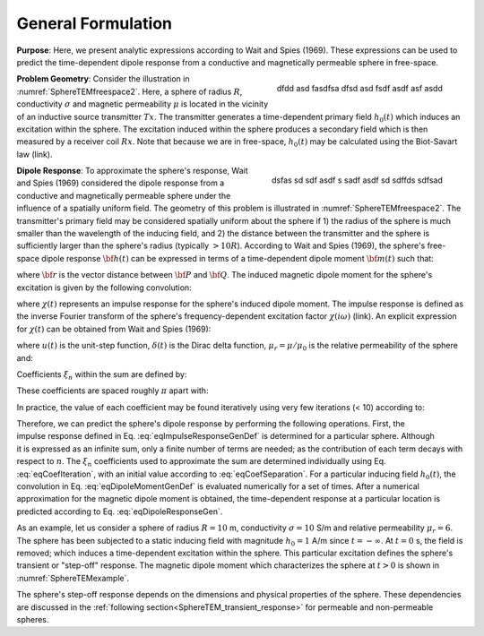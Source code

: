 .. _SphereTEM_general_formulation:

General Formulation
-------------------

**Purpose**:  Here, we present analytic expressions according to Wait and Spies (1969).
These expressions can be used to predict the time-dependent dipole response from a conductive and magnetically permeable sphere in free-space. 
 
.. figure:: ./images/figSphereTEMfreespace.png
    :align: right
    :scale: 35%
    :name: SphereTEMfreespace2

    dfdd asd fasdfsa dfsd asd fsdf asdf asf asdd
        

**Problem Geometry**: Consider the illustration in :numref:`SphereTEMfreespace2`.
Here, a sphere of radius :math:`R`, conductivity :math:`\sigma` and magnetic permeability :math:`\mu` is located in the vicinity of an inductive source transmitter :math:`Tx`.
The transmitter generates a time-dependent primary field :math:`h_0 (t)` which induces an excitation within the sphere.
The excitation induced within the sphere produces a secondary field which is then measured by a receiver coil :math:`Rx`.
Note that because we are in free-space, :math:`h_0 (t)` may be calculated using the Biot-Savart law (link).


.. figure:: ./images/figSphereTEMgeometry.png
    :align: right
    :scale: 35%
    :name: SphereTEMgeometry
    
    dsfas sd sdf asdf s sadf asdf sd sdffds sdfsad


**Dipole Response**: To approximate the sphere's response, Wait and Spies (1969) considered the dipole response from a conductive and magnetically permeable sphere under the influence of a spatially uniform field.
The geometry of this problem is illustrated in :numref:`SphereTEMfreespace2`.
The transmitter's primary field may be considered spatially uniform about the sphere if 1) the radius of the sphere is much smaller than the wavelength of the inducing field, and 2) the distance between the transmitter and the sphere is sufficiently larger than the sphere's radius (typically :math:`> 10R`).
According to Wait and Spies (1969), the sphere's free-space dipole response :math:`{\bf h} (t)` can be expressed in terms of a time-dependent dipole moment :math:`{\bf m}(t)` such that:

.. math::
	{\bf h} (t) = \frac{1}{4\pi} \Bigg [\frac{3{\bf r} [ \, {\bf m}(t) \cdot {\bf r}\, ]}{r^5} - \frac{{\bf m}(t)}{r^3} \Bigg ]
	:label: eqDipoleResponseGen

where :math:`{\bf r}` is the vector distance between :math:`{\bf P}` and :math:`{\bf Q}`.
The induced magnetic dipole moment for the sphere's excitation is given by the following convolution:

.. math::
	{\bf m}(t) = \frac{4\pi}{3}R^3 \chi (t) \otimes {\bf h_0} (t)
	:label: eqDipoleMomentGenDef

where :math:`\chi (t)` represents an impulse response for the sphere's induced dipole moment.
The impulse response is defined as the inverse Fourier transform of the sphere's frequency-dependent excitation factor :math:`\chi (i \omega)` (link).
An explicit expression for :math:`\chi (t)` can be obtained from Wait and Spies (1969):

.. math::
	\chi (t) = - \frac{3}{2} \delta (t) + \frac{3}{2} \Bigg ( \frac{6 \mu_r}{\beta^2} \sum_{n=1}^\infty \frac{\xi_n^2 e^{-\xi_n^2 \, t/\beta^2}}{(\mu_r + 2)(\mu_r - 1) + \xi_n^2} \Bigg ) u(t)
	:label: eqImpulseResponseGenDef

where :math:`u(t)` is the unit-step function, :math:`\delta (t)` is the Dirac delta function, :math:`\mu_r = \mu/\mu_0` is the relative permeability of the sphere and:

.. math::
	\beta = \big ( \mu_0 \sigma \big )^{1/2} R
	:label: eqBetaGenDef
	
Coefficients :math:`\xi_n` within the sum are defined by:

.. math::
	\textrm{tan} \, \xi_n = \frac{(\mu_r - 1)\xi_n}{\mu_r - 1 + \xi_n^2}
	:label: eqCoefLaw

These coefficients are spaced roughly :math:`\pi` apart with:

.. math::
	n\pi \leq \xi_n \leq (n+1/2) \pi
	:label: eqCoefSeparation
	
In practice, the value of each coefficient may be found iteratively using very few iterations (< 10) according to:

.. math::
	\xi_n^{(k+1)} = n\pi + \textrm{tan}^{-1}\Bigg ( \frac{(\mu_r - 1) \xi_n^{(k)}}{\mu_r - 1 + (\xi_n^{(k)} )^2} \Bigg )
        :label: eqCoefIteration


.. figure:: ./images/figMagnetizationTEMexample.png
    :align: right
    :scale: 40%
    :name: SphereTEMexample
    
    

Therefore, we can predict the sphere's dipole response by performing the following operations.
First, the impulse response defined in Eq. :eq:`eqImpulseResponseGenDef` is determined for a particular sphere.
Although it is expressed as an infinite sum, only a finite number of terms are needed; as the contribution of each term decays with respect to :math:`n`.
The :math:`\xi_n` coefficients used to approximate the sum are determined individually using Eq. :eq:`eqCoefIteration`, with an initial value according to :eq:`eqCoefSeparation`.
For a particular inducing field :math:`h_0(t)`, the convolution in Eq. :eq:`eqDipoleMomentGenDef` is evaluated numerically for a set of times.
After a numerical approximation for the magnetic dipole moment is obtained, the time-dependent response at a particular location is predicted according to Eq. :eq:`eqDipoleResponseGen`.

As an example, let us consider a sphere of radius :math:`R=10` m, conductivity :math:`\sigma = 10` S/m and relative permeability :math:`\mu_r=6`.
The sphere has been subjected to a static inducing field with magnitude :math:`h_0=1` A/m since :math:`t = -\infty`.
At :math:`t=0` s, the field is removed; which induces a time-dependent excitation within the sphere.
This particular excitation defines the sphere's transient or "step-off" response.
The magnetic dipole moment which characterizes the sphere at :math:`t>0` is shown in :numref:`SphereTEMexample`.

The sphere's step-off response depends on the dimensions and physical properties of the sphere.
These dependencies are discussed in the :ref:`following section<SphereTEM_transient_response>` for permeable and non-permeable spheres.


